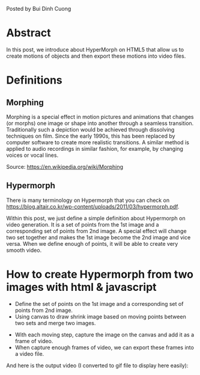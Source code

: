 #+BEGIN_COMMENT
.. title: The prototype of Morphing
.. slug: the-prototype-of-morphing
.. date: 2020-08-13 09:52:52 UTC+09:00
.. tags: richka
.. category: richka
.. link: 
.. description: 
.. type: text

#+END_COMMENT

Posted by Bui Dinh Cuong

* Abstract
In this post, we introduce about HyperMorph on HTML5 that allow us to create motions of objects and then export these motions into video files.

* Definitions

** Morphing
Morphing is a special effect in motion pictures and animations that changes (or morphs) one image or shape into another through a seamless transition. Traditionally such a depiction would be achieved through dissolving techniques on film. Since the early 1990s, this has been replaced by computer software to create more realistic transitions. A similar method is applied to audio recordings in similar fashion, for example, by changing voices or vocal lines.

Source: https://en.wikipedia.org/wiki/Morphing

** Hypermorph
There is many terminology on Hypermorph that you can check on https://blog.altair.co.kr/wp-content/uploads/2011/03/hypermorph.pdf.

Within this post, we just define a simple definition about Hypermorph on video generation. It is a set of points from the 1st image and a corresponding set of points from 2nd image.
A special effect will change two set together and makes the 1st image become the 2nd image and vice versa.
When we define enough of points, it will be able to create very smooth video.

* How to create Hypermorph from two images with html & javascript

+ Define the set of points on the 1st image and a corresponding set of points from 2nd image.
+ Using canvas to draw shrink image based on moving points between two sets and merge two images.

#+attr_html: :width 800px
[[img-url:/images/the-prototype-of-morphing/dog_and_cat.png]]

+ With each moving step, capture the image on the canvas and add it as a frame of video.
+ When capture enough frames of video, we can export these frames into a video file.

And here is the output video (I converted to gif file to display here easily):

#+ATTR_LATEX: :center nil
[[img-url:/images/the-prototype-of-morphing/video.gif]]